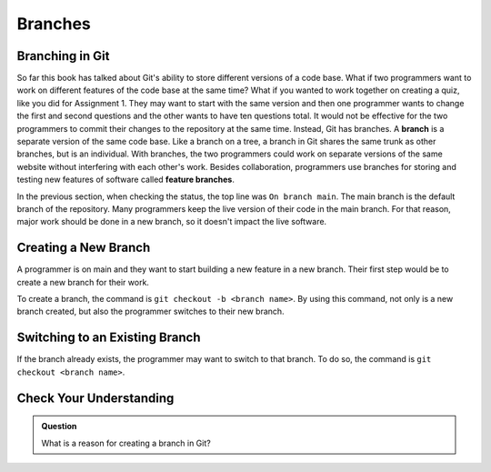 Branches
========

.. index:: ! branch

Branching in Git
----------------

So far this book has talked about Git's ability to store different versions of a code base.
What if two programmers want to work on different features of the code base at the same time?
What if you wanted to work together on creating a quiz, like you did for Assignment 1.
They may want to start with the same version and then one programmer wants to change the first and second questions and the other wants to have ten questions total.
It would not be effective for the two programmers to commit their changes to the repository at the same time.
Instead, Git has branches.
A **branch** is a separate version of the same code base.
Like a branch on a tree, a branch in Git shares the same trunk as other branches, but is an individual.
With branches, the two programmers could work on separate versions of the same website without interfering with each other's work.
Besides collaboration, programmers use branches for storing and testing new features of software called **feature branches**.

In the previous section, when checking the status, the top line was ``On branch main``. 
The main branch is the default branch of the repository.
Many programmers keep the live version of their code in the main branch.
For that reason, major work should be done in a new branch, so it doesn't impact the live software.

.. figure:: figures/branches-copy.png
   :alt: Diagram depicting two branches coming off of the main branch.


Creating a New Branch
---------------------

A programmer is on main and they want to start building a new feature in a new branch.
Their first step would be to create a new branch for their work.

To create a branch, the command is ``git checkout -b <branch name>``.
By using this command, not only is a new branch created, but also the programmer switches to their new branch.

Switching to an Existing Branch
-------------------------------

If the branch already exists, the programmer may want to switch to that branch.
To do so, the command is ``git checkout <branch name>``.

Check Your Understanding
------------------------

.. admonition:: Question

   What is a reason for creating a branch in Git?
